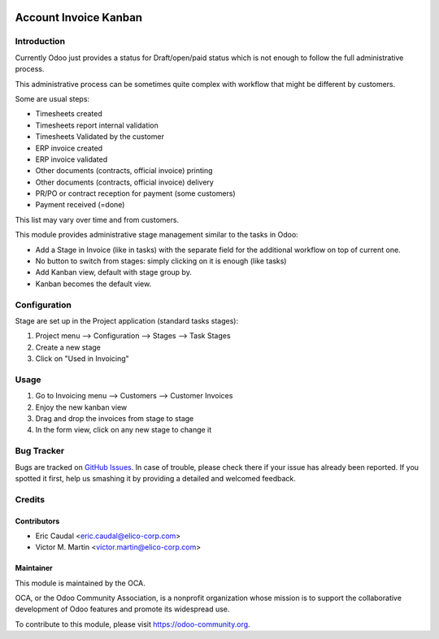 .. image:: https://img.shields.io/badge/licence-AGPL--3-blue.svg
   :target: http://www.gnu.org/licenses/agpl-3.0-standalone.html
   :alt: License: AGPL-3

=======================
Account Invoice Kanban
=======================



Introduction
============
Currently Odoo just provides a status for Draft/open/paid status which is not
enough to follow the full administrative process.

This administrative process can be sometimes quite complex with workflow that
might be different by customers.

Some are usual  steps:

* Timesheets created
* Timesheets report internal validation
* Timesheets Validated by the customer
* ERP invoice created
* ERP invoice validated
* Other documents (contracts, official invoice) printing
* Other documents (contracts, official invoice) delivery
* PR/PO or contract reception for payment (some customers)
* Payment received (=done)

This list may vary over time and from customers.

This module provides administrative stage management similar to the tasks in Odoo:

* Add a Stage in Invoice (like in tasks) with the separate field for the additional
  workflow on top of current one.
* No button to switch from stages: simply clicking on it is enough (like tasks)
* Add Kanban view, default with stage group by. 
* Kanban becomes the default view.

Configuration
=============
Stage are set up in the Project application (standard tasks stages):

#. Project menu --> Configuration --> Stages --> Task Stages
#. Create a new stage
#. Click on "Used in Invoicing"




Usage
=====
#. Go to Invoicing menu --> Customers --> Customer Invoices
#. Enjoy the new kanban view 
#. Drag and drop the invoices from stage to stage
#. In the form view, click on any new stage to change it

Bug Tracker
===========

Bugs are tracked on `GitHub Issues <https://github.com/OCA/account-invoicing/issues>`_.
In case of trouble, please check there if your issue has already been reported.
If you spotted it first, help us smashing it by providing a detailed and welcomed feedback.

Credits
=======

Contributors
------------

* Eric Caudal <eric.caudal@elico-corp.com>
* Victor M. Martin <victor.martin@elico-corp.com>

Maintainer
----------

.. image:: https://odoo-community.org/logo.png
   :alt: Odoo Community Association
   :target: https://odoo-community.org

This module is maintained by the OCA.

OCA, or the Odoo Community Association, is a nonprofit organization whose
mission is to support the collaborative development of Odoo features and
promote its widespread use.

To contribute to this module, please visit https://odoo-community.org.
